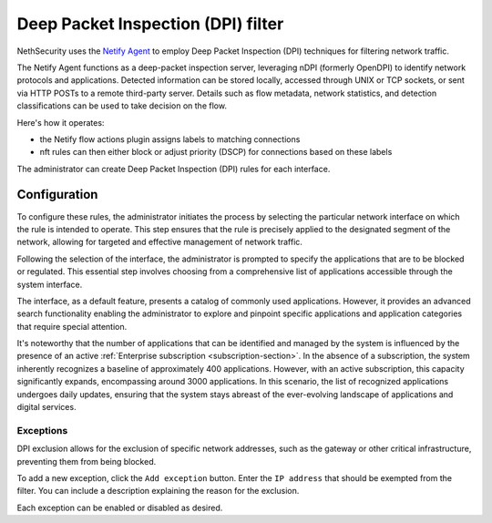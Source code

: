 .. _dpi_filter-section:

===================================
Deep Packet Inspection (DPI) filter
===================================

NethSecurity uses the `Netify Agent <https://www.netify.ai/resources>`_ to employ Deep Packet Inspection (DPI) techniques for filtering network traffic.

The Netify Agent functions as a deep-packet inspection server, leveraging nDPI (formerly OpenDPI) to identify network protocols and applications. 
Detected information can be stored locally, accessed through UNIX or TCP sockets, or sent via HTTP POSTs to a remote third-party server.
Details such as flow metadata, network statistics, and detection classifications can be used to take decision on the flow.

Here's how it operates:

- the Netify flow actions plugin assigns labels to matching connections
- nft rules can then either block or adjust priority (DSCP) for connections based on these labels

The administrator can create Deep Packet Inspection (DPI) rules for each interface.

Configuration
=============

To configure these rules, the administrator initiates the process by selecting the particular network interface on which the rule is intended to operate.
This step ensures that the rule is precisely applied to the designated segment of the network, allowing for targeted and effective management of network traffic.

Following the selection of the interface, the administrator is prompted to specify the applications that are to be blocked or regulated.
This essential step involves choosing from a comprehensive list of applications accessible through the system interface.

The interface, as a default feature, presents a catalog of commonly used applications. However, it provides an advanced search functionality enabling the
administrator to explore and pinpoint specific applications and application categories that require special attention.

It's noteworthy that the number of applications that can be identified and managed by the system is influenced by the presence of an active
:ref:`Enterprise subscription <subscription-section>`.
In the absence of a subscription, the system inherently recognizes a baseline of approximately 400 applications.
However, with an active subscription, this capacity significantly expands, encompassing around 3000 applications. In this scenario,
the list of recognized applications undergoes daily updates, ensuring that the system stays abreast of the ever-evolving landscape of applications and digital services.

Exceptions
----------

DPI exclusion allows for the exclusion of specific network addresses, such as the gateway or other critical infrastructure, preventing them from being blocked.

To add a new exception, click the ``Add exception`` button.
Enter the ``IP address`` that should be exempted from the filter.
You can include a description explaining the reason for the exclusion.

Each exception can be enabled or disabled as desired.